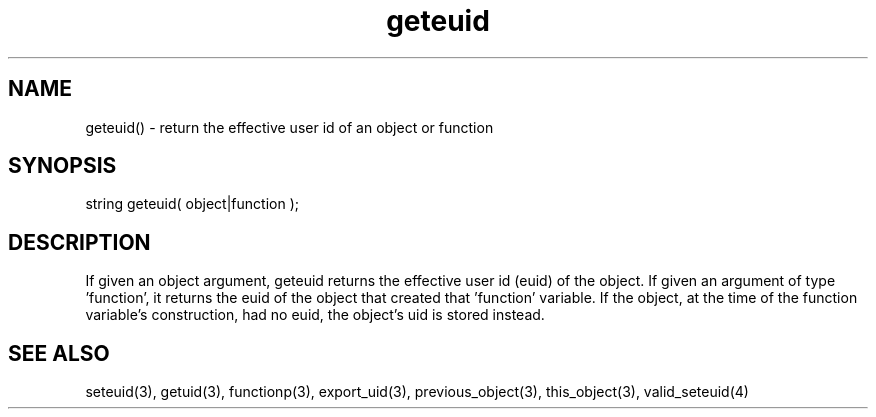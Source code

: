 .\"return the effective user id (euid) of an object or function
.TH geteuid 3 "5 Sep 1994" MudOS "LPC Library Functions"

.SH NAME
geteuid() - return the effective user id of an object or function

.SH SYNOPSIS
string geteuid( object|function );

.SH DESCRIPTION
If given an object argument, geteuid returns the effective user id (euid)
of the object.  If given an argument of type 'function', it returns the
euid of the object that created that 'function' variable.  If the object,
at the time of the function variable's construction, had no euid, the
object's uid is stored instead.

.SH SEE ALSO
seteuid(3), getuid(3), functionp(3), export_uid(3),
previous_object(3), this_object(3), valid_seteuid(4)
